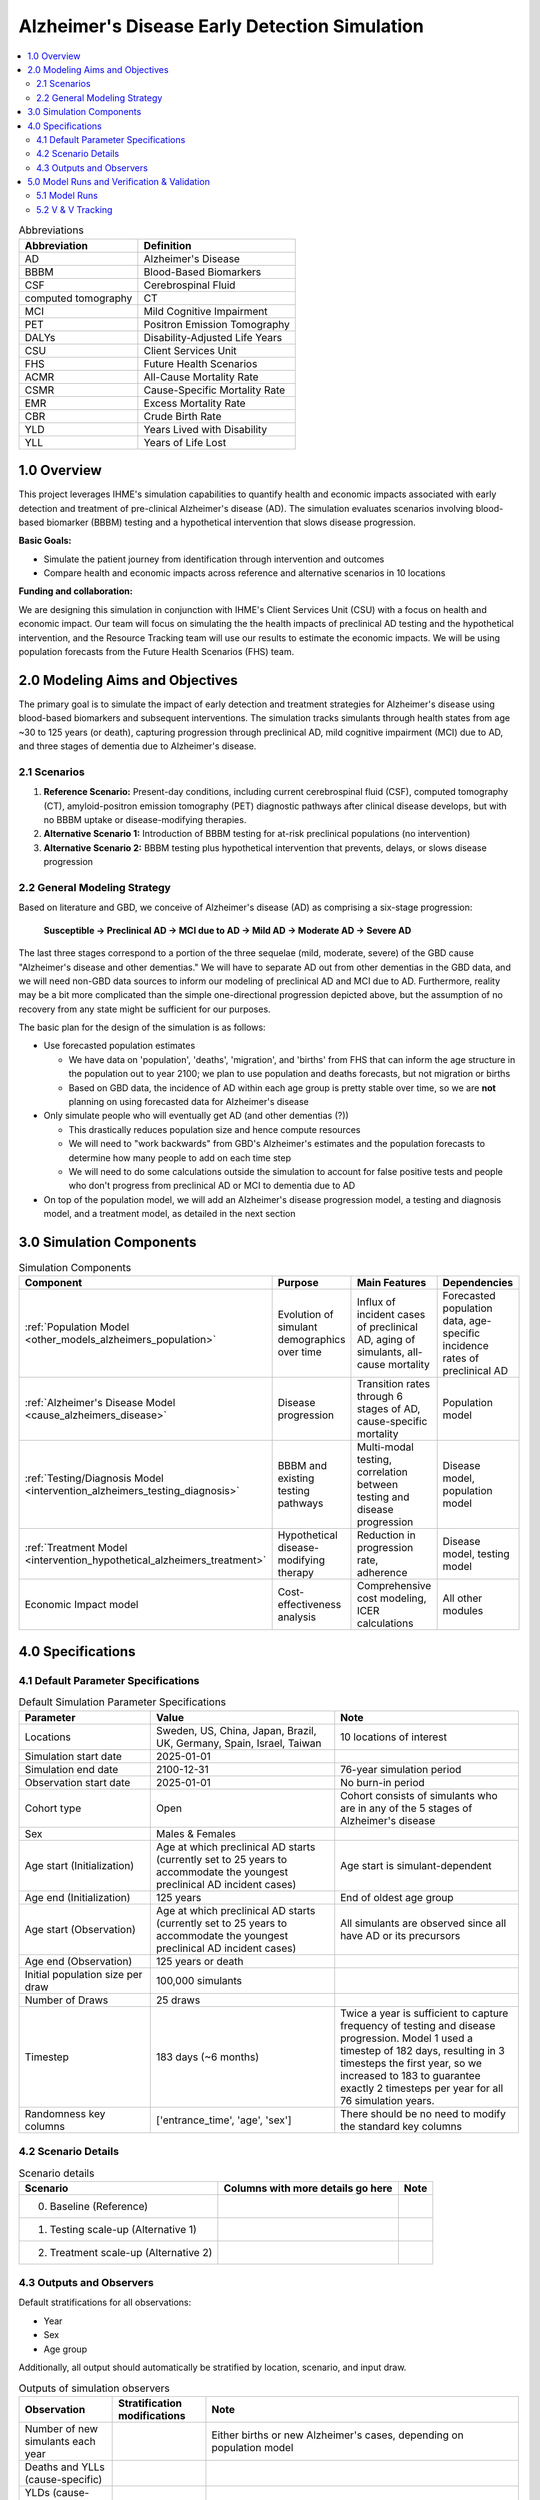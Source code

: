 ..
  Section title decorators for this document:

  ==============
  Document Title
  ==============

  Section Level 1 (#.0)
  +++++++++++++++++++++

  Section Level 2 (#.#)
  ---------------------

  Section Level 3 (#.#.#)
  ~~~~~~~~~~~~~~~~~~~~~~~

  Section Level 4
  ^^^^^^^^^^^^^^^

  Section Level 5
  '''''''''''''''

  The depth of each section level is determined by the order in which each
  decorator is encountered below. If you need an even deeper section level, just
  choose a new decorator symbol from the list here:
  https://docutils.sourceforge.io/docs/ref/rst/restructuredtext.html#sections
  And then add it to the list of decorators above.

.. _2025_concept_model_vivarium_alzheimers:

===============================================
Alzheimer's Disease Early Detection Simulation
===============================================

.. contents::
  :local:

.. list-table:: Abbreviations
  :header-rows: 1

  * - Abbreviation
    - Definition
  * - AD
    - Alzheimer's Disease
  * - BBBM
    - Blood-Based Biomarkers
  * - CSF
    - Cerebrospinal Fluid
  * - computed tomography
    - CT
  * - MCI
    - Mild Cognitive Impairment
  * - PET
    - Positron Emission Tomography
  * - DALYs
    - Disability-Adjusted Life Years
  * - CSU
    - Client Services Unit
  * - FHS
    - Future Health Scenarios
  * - ACMR
    - All-Cause Mortality Rate
  * - CSMR
    - Cause-Specific Mortality Rate
  * - EMR
    - Excess Mortality Rate
  * - CBR
    - Crude Birth Rate
  * - YLD
    - Years Lived with Disability
  * - YLL
    - Years of Life Lost

1.0 Overview
++++++++++++

This project leverages IHME's simulation capabilities to quantify health
and economic impacts associated with early detection and treatment of
pre-clinical Alzheimer's disease (AD). The simulation evaluates scenarios
involving blood-based biomarker (BBBM) testing and a hypothetical
intervention that slows disease progression.

**Basic Goals:**

- Simulate the patient journey from identification through intervention
  and outcomes
- Compare health and economic impacts across reference and alternative
  scenarios in 10 locations

**Funding and collaboration:**

We are designing this simulation in conjunction with IHME's Client
Services Unit (CSU) with a focus on health and economic impact. Our team
will focus on simulating the the health impacts of preclinical AD
testing and the hypothetical intervention, and the Resource Tracking
team will use our results to estimate the economic impacts. We will be
using population forecasts from the Future Health Scenarios (FHS) team.

2.0 Modeling Aims and Objectives
+++++++++++++++++++++++++++++++++

The primary goal is to simulate the impact of early detection and treatment strategies
for Alzheimer's disease using blood-based biomarkers and subsequent
interventions. The simulation tracks simulants through health states
from age ~30 to 125 years (or death), capturing progression through
preclinical AD, mild cognitive impairment (MCI) due to AD, and three
stages of dementia due to Alzheimer's disease.

.. _alz_scenarios:

2.1 Scenarios
-------------

1. **Reference Scenario:** Present-day conditions, including current
   cerebrospinal fluid (CSF), computed tomography (CT), amyloid-positron emission tomography
   (PET) diagnostic pathways after clinical disease develops, but with
   no BBBM uptake or disease-modifying therapies.
2. **Alternative Scenario 1:** Introduction of BBBM testing for at-risk
   preclinical populations (no intervention)
3. **Alternative Scenario 2:** BBBM testing plus hypothetical
   intervention that prevents, delays, or slows disease progression

2.2 General Modeling Strategy
------------------------------

Based on literature and GBD, we conceive of Alzheimer's disease (AD) as
comprising a six-stage progression:

  **Susceptible → Preclinical AD → MCI due to AD → Mild AD → Moderate AD
  → Severe AD**

The last three stages correspond to a portion of the three sequelae (mild, moderate,
severe) of the GBD cause "Alzheimer's disease and other dementias." We
will have to separate AD out from other dementias in the GBD data, and
we will need non-GBD data sources to inform our modeling of preclinical
AD and MCI due to AD. Furthermore, reality may be a bit more complicated
than the simple one-directional progression depicted above, but the
assumption of no recovery from any state might be sufficient for our
purposes.

The basic plan for the design of the simulation is as follows:

- Use forecasted population estimates

  - We have data on 'population', 'deaths', 'migration', and 'births'
    from FHS that can inform the age structure in the population out to
    year 2100; we plan to use population and deaths forecasts, but not
    migration or births
  - Based on GBD data, the incidence of AD within each age group is
    pretty stable over time, so we are **not** planning on using
    forecasted data for Alzheimer's disease

- Only simulate people who will eventually get AD (and other dementias (?))

  - This drastically reduces population size and hence compute resources
  - We will need to "work backwards" from GBD's Alzheimer's estimates
    and the population forecasts to
    determine how many people to add on each time step
  - We will need to do some calculations outside the simulation to
    account for false positive tests and people who don't progress from
    preclinical AD or MCI to dementia due to AD

- On top of the population model, we will add an Alzheimer's disease
  progression model, a testing and diagnosis model, and a treatment
  model, as detailed in the next section

3.0 Simulation Components
++++++++++++++++++++++++++++++++++++

.. list-table:: Simulation Components
  :header-rows: 1

  * - Component
    - Purpose
    - Main Features
    - Dependencies
  * - :ref:`Population Model <other_models_alzheimers_population>`
    - Evolution of simulant demographics over time
    - Influx of incident cases of preclinical AD, aging of simulants,
      all-cause mortality
    - Forecasted population data, age-specific incidence rates of
      preclinical AD
  * - :ref:`Alzheimer's Disease Model <cause_alzheimers_disease>`
    - Disease progression
    - Transition rates through 6 stages of AD, cause-specific mortality
    - Population model
  * - :ref:`Testing/Diagnosis Model <intervention_alzheimers_testing_diagnosis>`
    - BBBM and existing testing pathways
    - Multi-modal testing, correlation between testing and disease
      progression
    - Disease model, population model
  * - :ref:`Treatment Model <intervention_hypothetical_alzheimers_treatment>`
    - Hypothetical disease-modifying therapy
    - Reduction in progression rate, adherence
    - Disease model, testing model
  * - Economic Impact model
    - Cost-effectiveness analysis
    - Comprehensive cost modeling, ICER calculations
    - All other modules

4.0 Specifications
++++++++++++++++++

4.1 Default Parameter Specifications
------------------------------------

.. _2025_concept_model_vivarium_alzheimers_sim_parameter_specs:

.. list-table:: Default Simulation Parameter Specifications
  :header-rows: 1
  :widths: 5 7 7

  * - Parameter
    - Value
    - Note
  * - Locations
    - Sweden, US, China, Japan, Brazil, UK, Germany, Spain, Israel, Taiwan
    - 10 locations of interest
  * - Simulation start date
    - 2025-01-01
    -
  * - Simulation end date
    - 2100-12-31
    - 76-year simulation period
  * - Observation start date
    - 2025-01-01
    - No burn-in period
  * - Cohort type
    - Open
    - Cohort consists of simulants who are in any of the 5 stages of
      Alzheimer's disease
  * - Sex
    - Males & Females
    -
  * - Age start (Initialization)
    - Age at which preclinical AD starts (currently set to 25 years to
      accommodate the youngest preclinical AD incident cases)
    - Age start is simulant-dependent
  * - Age end (Initialization)
    - 125 years
    - End of oldest age group
  * - Age start (Observation)
    - Age at which preclinical AD starts (currently set to 25 years to
      accommodate the youngest preclinical AD incident cases)
    - All simulants are observed since all have AD or its precursors
  * - Age end (Observation)
    - 125 years or death
    -
  * - Initial population size per draw
    - 100,000 simulants
    -
  * - Number of Draws
    - 25 draws
    -
  * - Timestep
    - 183 days (~6 months)
    - Twice a year is sufficient to capture frequency of testing and
      disease progression. Model 1 used a timestep of 182 days,
      resulting in 3 timesteps the first year, so we increased to 183 to
      guarantee exactly 2 timesteps per year for all 76 simulation
      years.
  * - Randomness key columns
    - ['entrance_time', 'age', 'sex']
    - There should be no need to modify the standard key columns

4.2 Scenario Details
------------------------

.. list-table:: Scenario details
  :header-rows: 1

  * - Scenario
    - Columns with more details go here
    - Note
  * - 0. Baseline (Reference)
    -
    -
  * - 1. Testing scale-up (Alternative 1)
    -
    -
  * - 2. Treatment scale-up (Alternative 2)
    -
    -

4.3 Outputs and Observers
--------------------------

Default stratifications for all observations:

* Year
* Sex
* Age group

Additionally, all output should automatically be stratified by location,
scenario, and input draw.

.. list-table:: Outputs of simulation observers
  :header-rows: 1

  * - Observation
    - Stratification modifications
    - Note
  * - Number of new simulants each year
    -
    - Either births or new Alzheimer's cases, depending on population
      model
  * - Deaths and YLLs (cause-specific)
    -
    -
  * - YLDs (cause-specific)
    -
    -
  * - Transition counts between Alzheimer's cause states
    -
    -
  * - Person-time in each Alzheimer's cause state
    -
    -
  * - Existing (CSF/PET) eligible simulant counts
    - Test states (not tested, BBBM, CSF, PET)
    - Observe eligible simulants and stratify by test states to get test counts
  * - BBBM test counts
    - Diagnosis provided
    -
  * - BBBM newly test-eligibile simulant count
    - 
    - Count of simulants who are newly eligible for BBBM testing, based on the :ref:`BBBM eligibility requirements <bbbm_requirements>` (list in step 1).
      Newly eligible simulants could be incident to pre-clinical, turning 60, or reaching 3 years since their last test.
      Will be used to check simulation test counts per newly eligible simulant match Lilly annual year-specific test rates.

5.0 Model Runs and Verification & Validation
+++++++++++++++++++++++++++++++++++++++++++++

5.1 Model Runs
------------------------

.. _2025_alzheimers_model_runs_table:

.. list-table:: Model run requests
  :header-rows: 1

  * - Run
    - Description
    - Scenarios
    - Specification mods
    - Stratification mods
    - Observer mods
  * - 0.0
    - Speed test with fake data but full population and mock-ups of all
      components to test runtime
    - Custom scenario including three types of Alzheimer's testing and a
      hypothetical treatment
    - * Locations: United States (USA)
      * Cohort: Open cohort simulating entire population (including
        susceptible simulants, not just simulants who will get AD) in
        all age groups; simulants enter at age = 0 using crude birth
        rate
    - Default
    - Use (mostly) standard VPH observers:

      * Mortality and Disability observers
      * Disease observer for Alzheimers
      * Custom observer for Alzheimer's testing (based on
        DiseaseObserver)
      * CategoricalInterventionObserver for Alzheimer's treatment
  * - 1.0
    - :ref:`Simple SI model of AD <2021_cause_alzheimers_and_dementia>`
      using GBD data for AD and other dementias
    - Baseline
    - * Locations: USA, China
      * Cohort: Same population model as Model 0.0
    - Default
    - Default
  * - 2.0
    - Replace standard population components with :ref:`custom
      Alzheimer's population component
      <other_models_alzheimers_population>` to model only population
      with AD; use same :ref:`simple SI model of AD
      <2021_cause_alzheimers_and_dementia>` as Model 1.0, but with
      initial prevalence of AD equal to 1
    - Baseline
    - * Locations: USA, China
    - Default
    - Default
  * - 2.1
    - Replace old Alzhiemer's disease model with one where everyone is infected
    - Baseline
    - * Locations: USA, China
    - Default
    - Default
  * - 2.2
    - Fix incidence to be based on full population instead of suscpetible population in fertility
    - Baseline
    - * Locations: USA, China
    - Default
    - Default
  * - 3.0
    - Replace population and mortality data with forecasts from IHME's FHS team
    - Baseline
    - * Locations: USA, China
    - Default
    - Default
  * - 3.1
    - Use draws from forecasted population structure data rather than mean value
    - Baseline
    - * Locations: USA, China
    - Default
    - Default
  * - 4.0
    - Include BBBM-AD and MCI-AD states
    - Baseline
    - * Locations: USA, China
    - Default
    - Default
  * - 4.1
    - `Update MCI duration and MCI → AD transition rate to avoid
      negatives in older age groups
      <https://github.com/ihmeuw/vivarium_research/pull/1778>`_
    - Baseline
    - * Locations: All (Sweden, USA, China, Japan, Brazil, UK, Germany, Spain, Israel, Taiwan)
    - Default
    - Default
  * - 4.2
    - `Switch BBBM → MCI hazard to Weibull distribution
      <https://github.com/ihmeuw/vivarium_research/pull/1785>`_
    - Baseline
    - * Locations: USA
    - Default
    - Default
  * - 4.3
    - `Set population and AD-dementia incidence rates to zero on
      nonexistent older age groups instead of forward filling
      <https://github.com/ihmeuw/vivarium_csu_alzheimers/pull/37>`_
    - Baseline
    - * Locations: USA
    - Default
    - Default
  * - 4.4
    - `Use total-population incidence rate of AD-dementia in calculation
      of BBBM-AD incidence
      <https://github.com/ihmeuw/vivarium_csu_alzheimers/pull/38>`_  (we
      had been incorrectly using susceptible-population incidence)
    - Baseline
    - * Locations: USA
    - Default
    - Default
  * - 4.5
    - `Don't double round age when finding age group at midpoint of
      interval
      <https://github.com/ihmeuw/vivarium_csu_alzheimers/pull/39/files>`_
    - Baseline
    - * Locations: USA
    - Default
    - Default
  * - 6.0
    - Add testing (CSF/PET, BBBM) intervention
    - Baseline, Alternative Scenario 1
    - * Locations: All (Sweden, USA, China, Japan, Brazil, UK, Germany, Spain, Israel, Taiwan)
    - Default
    - Add test counts and testing eligibility observers


5.2 V & V Tracking
------------------------

.. list-table:: V&V Tracking
  :header-rows: 1

  * - Run
    - V&V plan
    - V&V summary
    - Link to notebook
  * - 0.0
    - Check runtime of simulation. No other V&V since data was fake.
    - ~15 minutes to complete parallel runs of 100 jobs with 20K
      simulants each (2 million total simulants, equivalent to 20 draws
      with 100K simulants each)
    - None
  * - 1.0
    - **Note:** All these checks can be done separately for each age
      group and sex, but due to the large number of age groups, it may
      be more prudent to start by looking at aggregated results.

      * Verify crude birth rate (CBR) against GBD
      * Verify ACMR against GBD
      * Validate Alzheimer's CSMR against GBD
      * Verify Alzheimer's incidence rate against GBD
      * Validate Alzheimer's prevalence against GBD
      * Validate Alzheimer's EMR against GBD
      * Validate Alzheimer's YLLs and YLDs against GBD
      * Check whether overall population remains stable over time
      * Check whether Alzheimer's prevalence remains stable over time
      * For comparison with model 2, calculate total "real world"
        Alzheimer's population over time as :math:`p_\text{AD}(t) \cdot
        X_t / S`, where :math:`p_\text{AD}(t)` is prevalence of AD at
        time :math:`t`, :math:`X_t` is the simulated population at time
        :math:`t`, and :math:`S = X_{2025}` / (real total population in
        2025) is the model scale
    - * Birth observer was missing, so we couldn't verify CBR
      * Total population per draw was 200k instead of 100k, and there
        were 10 draws instead of 25
      * Timestep was 182 days, resulting in 3 timesteps in 2025, making
        population counts 1.5 times what they should be in 2025; we'll
        change the timestep to 183 days for future models
      * Total population decreased monotonically during the 76 years of
        the sim from 200k to about 170k in USA and about 125k in China
      * Prevalence, incidence, EMR, CSMR, ACMR, and YLLs all validated to 
        artifact values and remained stable over time  
      * YLDs were above GBD values for both locations. We should look into 
        disability weights to see if there is a bug. 
    -   https://github.com/ihmeuw/vivarium_research_alzheimers/blob/b84ad4c959ad6a0ef5957250c17ef36dba23b190/verification_and_validation/2025_08_12_model1_vv.ipynb 
  * - 2.0
    - **Note:** All these checks can be done separately for each age
      group and sex, but it may be more prudent to start by looking at
      aggregated results.

      * Verify the number of new simulants per year against the :ref:`AD
        population model <other_models_alzheimers_population>`
      * Use interactive sim to verify initial population structure
        against the :ref:`AD population model
        <other_models_alzheimers_population>`
      * Verify that all simulants in the model have AD (i.e., all
        recorded person-time is in the "AD" state, not the "susceptible"
        state)
      * Verify that there are no transitions between AD states during
        the simulation (since it's an SI model and all simulants should
        be in the I state the whole time)
      * Verify ACMR against GBD
      * Validate Alzheimer's CSMR against GBD
      * Validate Alzheimer's EMR against GBD
      * Validate Alzheimer's YLLs and YLDs against GBD
      * For comparison with model 1, calculate total "real world"
        Alzheimer's population over time as :math:`X_t / S`, where
        :math:`X_t` is the simulated population at time :math:`t`, and
        :math:`S = X_{2025}` / (real population with AD in 2025) is the
        model scale (I'm not sure how closely we expect this to match
        model 1)
    - * There are simulants in susceptible and who transition from susceptible 
        to infected. This is incorrect.
      * Because of this, incidence and prevalence have not been evaluated 
      * ACMR, CSMR, EMR, YLLs are all correct 
      * The issues with YLDs is still present, as expected
    - https://github.com/ihmeuw/vivarium_research_alzheimers/blob/28c884aa7628819fe5ee03248c9a488d5c7eb340/verification_and_validation/2025_08_12_model2_vv.ipynb
  * - 2.1
    - **Note:** All these checks can be done separately for each age
      group and sex, but it may be more prudent to start by looking at
      aggregated results.

      * Verify the number of new simulants per year against the :ref:`AD
        population model <other_models_alzheimers_population>`
      * Use interactive sim to verify initial population structure
        against the :ref:`AD population model
        <other_models_alzheimers_population>`
      * Verify that all simulants in the model have AD (i.e., all
        recorded person-time is in the "AD" state, not the "susceptible"
        state)
      * Verify that there are no transitions between AD states during
        the simulation (since it's an SI model and all simulants should
        be in the I state the whole time)
      * Verify ACMR against GBD
      * Validate Alzheimer's CSMR against GBD
      * Validate Alzheimer's EMR against GBD
      * Validate Alzheimer's YLLs and YLDs against GBD
      * For comparison with model 1, calculate total "real world"
        Alzheimer's population over time as :math:`X_t / S`, where
        :math:`X_t` is the simulated population at time :math:`t`, and
        :math:`S = X_{2025}` / (real population with AD in 2025) is the
        model scale (I'm not sure how closely we expect this to match
        model 1)
    - * No simulants were susceptible or transitioned as expected
      * EMR validated, but CSMR and ACMR did not which was expected, 
        see below for new mortality metrics to validate against
      * Similarly, YLLs and YLDs did not match as expected, 
        remove these moving forward
      * The number of new simulants entering the sim is correct in younger 
        age groups but incorrect in later ages. This is thought to be an 
        issue with incidence used in the sim.
      * Prevalence and real world pop have not been evaluated
    - https://github.com/ihmeuw/vivarium_research_alzheimers/blob/232bab04fff9591b4fb4a543199ce50091087d95/verification_and_validation/2025_08_12_model2.1_vv.ipynb
  * - 2.2
    - **Note:** All these checks can be done separately for each age
      group and sex, but it may be more prudent to start by looking at
      aggregated results.

      * Verify the number of new simulants per year against the :ref:`AD
        population model <other_models_alzheimers_population>`
      * Verify the prevalent simulants per year against the 
        :ref:`AD population model <other_models_alzheimers_population>`
      * Verify that all simulants in the model have AD (i.e., all
        recorded person-time is in the "AD" state, not the "susceptible"
        state)
      * Verify that there are no transitions between AD states during
        the simulation (since it's an SI model and all simulants should
        be in the I state the whole time)
      * Validate Alzheimer's EMR against artifact
      * Validate overall mortality (ACMR - CSMR + EMR) vs artifact
    - * No simulants were susceptible or transitioned as expected
      * EMR, total mortality rate and new sim incidence counts validated
      * Prevalence was correct on initialization but total sim pop and 
        prevalence increases for about 10 years before stabilizing. This 
        is thought to be due to issues with misalignment of incidence and 
        mortality in GBD data. We are moving to model 3 as pop values change 
        with forecasting in that sim.
    - https://github.com/ihmeuw/vivarium_research_alzheimers/blob/b042cdee74149371425c001cedb022e7f6b6a0c4/verification_and_validation/2025_08_14_model2.2_vv.ipynb
  * - 3.0
    - **Note:** All these checks can be done separately for each age
      group and sex, but it may be more prudent to start by looking at
      aggregated results.

      * Everything from 2.0, except use FHS values for ACMR in the overall mortality (ACMR - CSMR + EMR) vs artifact comparison
      * Verify that (ACMR - CSMR + EMR) decreases slightly from 2025 to 2050 and then levels off
      * Since there are so many (age groups, years, locations, sex) combinations that might be tested, it will be good enough to confirm that new simulant counts and total mortality rates line up for 2030, 2060, and 2090, and for two locations.
    - * The number of new simulants entering the sim matches the target number, which leads to a prevalence counts higher than estimated by GBD/FHS, but closer than in Model 2.
    - https://github.com/ihmeuw/vivarium_research_alzheimers/blob/32e7d3d44f540a9b9620b21b5a137f626631475c/verification_and_validation/2025_08_25b_model3.0_vv.ipynb
  * - 3.1
    - Same as 3.0 (notebook copied)
    - * Results are consistent with 3.0 results
    - https://github.com/ihmeuw/vivarium_research_alzheimers/blob/main/verification_and_validation/2025_09_05a_model3.1_vv.ipynb
  * - 4.0
    - All checks from 3.0, but instead of verifying all-cause mortality rate, use other-cause mortality rate, which is easier to compute; also confirm that there are person-years of BBBM-AD and MCI-AD for all age groups and years.
    - * AD-dementia Incidence counts in simulation exceed artifact values for younger ages
      * Zero incidence and prevalence of AD-dementia at oldest ages (due to bug with negative transition rates)
    - https://github.com/ihmeuw/vivarium_research_alzheimers/blob/8f7f48009ee36b65763d8103cc4c4182b52908f1/verification_and_validation/2025_09_05a_model4.0_vv.ipynb
  * - 4.1
    - Same as 4.0, but also look at durations of BBBM-AD, MCI-AD to make sure they match expectation.  Anticipate there to be more similarity between AD-dementia incidence counts in simulation and GBD/FHS.
    - * AD-dementia incidence counts still too high in younger ages
      * AD-dementia incidence counts now extremely high in older ages,
        likely due to forward filling BBBM incidence data for
        nonexistent age groups above 95--100
      * Plot of BBBM → MCI transition rate looks very weird
    - https://github.com/ihmeuw/vivarium_research_alzheimers/blob/290165c8190b2030db735f812cf2b0c02733ac30/verification_and_validation/2025_09_13a_model4.1_vv.ipynb
  * - 4.2
    - Same as 4.1
    - * Not much positive change to the AD-dementia incidence (still off
        in young ages, and now further off in old ages)
      * Plot of BBBM → MCI transition rate is somewhat improved
    - https://github.com/ihmeuw/vivarium_research_alzheimers/blob/290165c8190b2030db735f812cf2b0c02733ac30/verification_and_validation/2025_09_15a_model4.2_vv.ipynb
  * - 4.3
    - Same as 4.2
    - Big improvement in AD-dementia incidence for older ages, still off for younger ages
    - https://github.com/ihmeuw/vivarium_research_alzheimers/blob/290165c8190b2030db735f812cf2b0c02733ac30/verification_and_validation/2025_09_18b_model4.3_vv.ipynb
  * - 4.4
    - Same as 4.3
    - Some improvement in AD-dementia incidence for younger ages; we think that the duration we have used is off by a little since we did not include mortality in our duration estimate
    - https://github.com/ihmeuw/vivarium_research_alzheimers/blob/290165c8190b2030db735f812cf2b0c02733ac30/verification_and_validation/2025_09_18c_model4.4_vv.ipynb
  * - 4.5
    - Same as 4.4
    - AD-dementia incidence looks identical to 4.4, so the double rounding was perhaps not a problem after all
    - https://github.com/ihmeuw/vivarium_research_alzheimers/blob/9fef98e6cc61f4eb6dec96c2cd477e64cc084d3f/verification_and_validation/2025_09_18d_model4.5_vv.ipynb
  * - 6.0
    - * Only eligible simulants are tested based on :ref:`PET/CSF <petcsf_requirements>` and :ref:`BBBM <bbbm_requirements>` testing requirements.
      * Location-specific CSF vs PET testing rates (CSF tests / PET tests = CSF rate / PET rate)
      * 90% sensitivity rate for BBBM tests (meaning 90% of simulants test positive, since they all have preclinical AD)
      * Year-stratified CSF/PET test counts per CSF/PET eligible person-year match location and time-specific rates
      * Year-stratified BBBM test count per newly eligible person count match time-specific rates
      * CSF/PET tests initialized properly - no testing spike for first time step
    - 
    -

.. list-table:: Outstanding model verification and validation issues
  :header-rows: 1

  * - Issue
    - Explanation
    - Action plan
    - Timeline
  * - YLDs rates do not match in model 1
    - Thought to be due to incorrect disability weight aggregation
    - Will be updated when we add severity levels, recheck then
    - Model 9
  * - Total simulation population increasing in model 3
    - Thought to be due to GBD mismatch in mortality and incidence
    - Review again after we reduce to AD only, and when we add in mixed
      dementias
    - Models 5 and 8
  * - AD-dementia incidence counts are still a bit off in model 4
    - * AD-incidence by age appears shifted to the left by about 2.5
        years, making it too high in younger ages and too low in older
        ages. We think this is due to our average durations being too
        long because they don't account for mortality.
      * Also, AD incidence counts in 2025 are too high, likely because
        of our initialization strategy for the durations in BBBM-AD at
        time 0.
    - * Update durations of BBBM-AD and MCI-AD to account for mortality
        during those stages
      * Try using an exponential distribution instead of a uniform
        distribution when initializing durations

      Jira ticket: `SSCI-2411
      <https://jira.ihme.washington.edu/browse/SSCI-2411>`_
    - After model 8 or model 9

